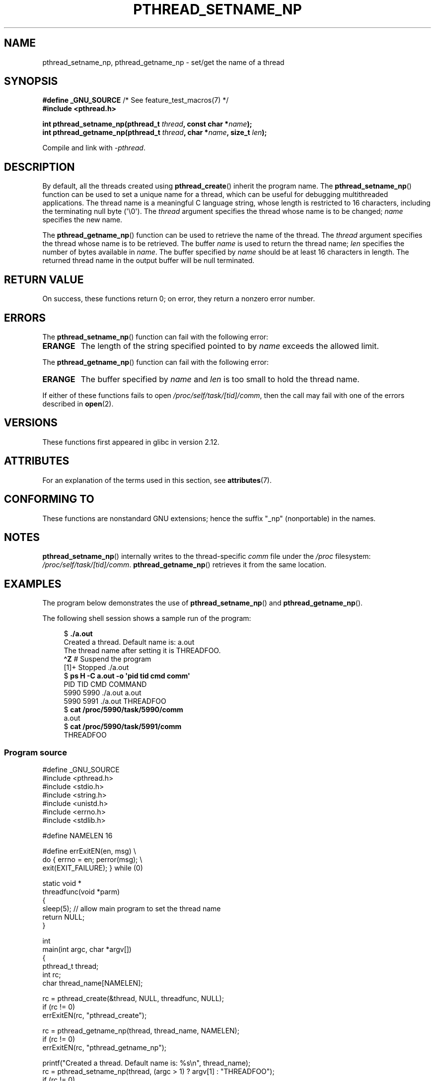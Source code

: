.\" Copyright (C) 2012 Chandan Apsangi <chandan.jc@gmail.com>
.\" and Copyright (C) 2013 Michael Kerrisk <mtk.manpages@gmail.com>
.\"
.\" %%%LICENSE_START(VERBATIM)
.\" Permission is granted to make and distribute verbatim copies of this
.\" manual provided the copyright notice and this permission notice are
.\" preserved on all copies.
.\"
.\" Permission is granted to copy and distribute modified versions of this
.\" manual under the conditions for verbatim copying, provided that the
.\" entire resulting derived work is distributed under the terms of a
.\" permission notice identical to this one.
.\"
.\" Since the Linux kernel and libraries are constantly changing, this
.\" manual page may be incorrect or out-of-date.  The author(s) assume no
.\" responsibility for errors or omissions, or for damages resulting from
.\" the use of the information contained herein.  The author(s) may not
.\" have taken the same level of care in the production of this manual,
.\" which is licensed free of charge, as they might when working
.\" professionally.
.\"
.\" Formatted or processed versions of this manual, if unaccompanied by
.\" the source, must acknowledge the copyright and authors of this work.
.\" %%%LICENSE_END
.\"
.TH PTHREAD_SETNAME_NP 3 2021-08-27 "Linux" "Linux Programmer's Manual"
.SH NAME
pthread_setname_np, pthread_getname_np \- set/get the name of a thread
.SH SYNOPSIS
.nf
.BR "#define _GNU_SOURCE" "             /* See feature_test_macros(7) */"
.B #include <pthread.h>
.PP
.BI "int pthread_setname_np(pthread_t " thread ", const char *" name );
.BI "int pthread_getname_np(pthread_t " thread ", char *" name ", size_t " len );
.fi
.PP
Compile and link with \fI\-pthread\fP.
.SH DESCRIPTION
By default, all the threads created using
.BR pthread_create ()
inherit the program name.
The
.BR pthread_setname_np ()
function can be used to set a unique name for a thread,
which can be useful for debugging
multithreaded applications.
The thread name is a meaningful C language string, whose length is
restricted to 16 characters, including the terminating null byte (\(aq\e0\(aq).
The
.I thread
argument specifies the thread whose name is to be changed;
.I name
specifies the new name.
.PP
The
.BR pthread_getname_np ()
function can be used to retrieve the name of the thread.
The
.I thread
argument specifies the thread whose name is to be retrieved.
The buffer
.I name
is used to return the thread name;
.I len
specifies the number of bytes available in
.IR name .
The buffer specified by
.I name
should be at least 16 characters in length.
The returned thread name in the output buffer will be null terminated.
.SH RETURN VALUE
On success, these functions return 0;
on error, they return a nonzero error number.
.SH ERRORS
The
.BR pthread_setname_np ()
function can fail with the following error:
.TP
.B ERANGE
The length of the string specified pointed to by
.I name
exceeds the allowed limit.
.PP
The
.BR pthread_getname_np ()
function can fail with the following error:
.TP
.B ERANGE
The buffer specified by
.I name
and
.I len
is too small to hold the thread name.
.PP
If either of these functions fails to open
.IR /proc/self/task/[tid]/comm ,
then the call may fail with one of the errors described in
.BR open (2).
.SH VERSIONS
These functions first appeared in glibc in version 2.12.
.SH ATTRIBUTES
For an explanation of the terms used in this section, see
.BR attributes (7).
.ad l
.nh
.TS
allbox;
lbx lb lb
l l l.
Interface	Attribute	Value
T{
.BR pthread_setname_np (),
.BR pthread_getname_np ()
T}	Thread safety	MT-Safe
.TE
.hy
.ad
.sp 1
.SH CONFORMING TO
These functions are nonstandard GNU extensions;
hence the suffix "_np" (nonportable) in the names.
.SH NOTES
.BR pthread_setname_np ()
internally writes to the thread-specific
.I comm
file under the
.IR /proc
filesystem:
.IR /proc/self/task/[tid]/comm .
.BR pthread_getname_np ()
retrieves it from the same location.
.SH EXAMPLES
The program below demonstrates the use of
.BR pthread_setname_np ()
and
.BR pthread_getname_np ().
.PP
The following shell session shows a sample run of the program:
.PP
.in +4n
.EX
.RB "$" " ./a.out"
Created a thread. Default name is: a.out
The thread name after setting it is THREADFOO.
\fB\(haZ\fP                           # Suspend the program
[1]+  Stopped           ./a.out
.RB "$ " "ps H \-C a.out \-o \(aqpid tid cmd comm\(aq"
  PID   TID CMD                         COMMAND
 5990  5990 ./a.out                     a.out
 5990  5991 ./a.out                     THREADFOO
.RB "$ " "cat /proc/5990/task/5990/comm"
a.out
.RB "$ " "cat /proc/5990/task/5991/comm"
THREADFOO
.EE
.in
.SS Program source
\&
.EX
#define _GNU_SOURCE
#include <pthread.h>
#include <stdio.h>
#include <string.h>
#include <unistd.h>
#include <errno.h>
#include <stdlib.h>

#define NAMELEN 16

#define errExitEN(en, msg) \e
                        do { errno = en; perror(msg); \e
                             exit(EXIT_FAILURE); } while (0)

static void *
threadfunc(void *parm)
{
    sleep(5);          // allow main program to set the thread name
    return NULL;
}

int
main(int argc, char *argv[])
{
    pthread_t thread;
    int rc;
    char thread_name[NAMELEN];

    rc = pthread_create(&thread, NULL, threadfunc, NULL);
    if (rc != 0)
        errExitEN(rc, "pthread_create");

    rc = pthread_getname_np(thread, thread_name, NAMELEN);
    if (rc != 0)
        errExitEN(rc, "pthread_getname_np");

    printf("Created a thread. Default name is: %s\en", thread_name);
    rc = pthread_setname_np(thread, (argc > 1) ? argv[1] : "THREADFOO");
    if (rc != 0)
        errExitEN(rc, "pthread_setname_np");

    sleep(2);

    rc = pthread_getname_np(thread, thread_name, NAMELEN);
    if (rc != 0)
        errExitEN(rc, "pthread_getname_np");
    printf("The thread name after setting it is %s.\en", thread_name);

    rc = pthread_join(thread, NULL);
    if (rc != 0)
        errExitEN(rc, "pthread_join");

    printf("Done\en");
    exit(EXIT_SUCCESS);
}
.EE
.SH SEE ALSO
.ad l
.nh
.BR prctl (2),
.BR pthread_create (3),
.BR pthreads (7)
.SH COLOPHON
This page is part of release 5.13 of the Linux
.I man-pages
project.
A description of the project,
information about reporting bugs,
and the latest version of this page,
can be found at
\%https://www.kernel.org/doc/man\-pages/.
